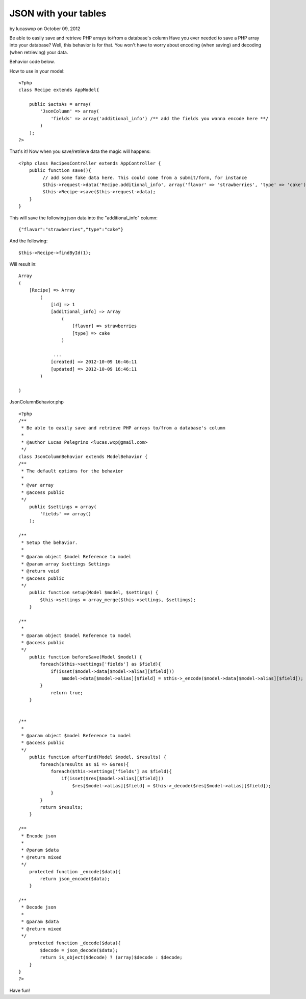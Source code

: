 JSON with your tables
=====================

by lucaswxp on October 09, 2012

Be able to easily save and retrieve PHP arrays to/from a database's
column
Have you ever needed to save a PHP array into your database? Well,
this behavior is for that. You won't have to worry about encoding
(when saving) and decoding (when retrieving) your data.

Behavior code below.

How to use in your model:

::

    <?php
    class Recipe extends AppModel{
    
        public $actsAs = array(
            'JsonColumn' => array(
                'fields' => array('additional_info') /** add the fields you wanna encode here **/
            )
        );
    ?>

That's it! Now when you save/retrieve data the magic will happens:

::

    <?php class RecipesController extends AppController {
        public function save(){
             // add some fake data here. This could come from a submit/form, for instance
             $this->request->data('Recipe.additional_info', array('flavor' => 'strawberries', 'type' => 'cake'));
             $this->Recipe->save($this->request->data);
        }
    }
    

This will save the following json data into the "additional_info"
column:

::

    {"flavor":"strawberries","type":"cake"}

And the following:

::

    $this->Recipe->findById(1);

Will result in:

::

    Array
    (
        [Recipe] => Array
            (
                [id] => 1
                [additional_info] => Array
                    (
                        [flavor] => strawberries
                        [type] => cake
                    )
    
                 ...
                [created] => 2012-10-09 16:46:11
                [updated] => 2012-10-09 16:46:11
            )
    
    )

JsonColumnBehavior.php

::

    <?php
    /**
     * Be able to easily save and retrieve PHP arrays to/from a database's column
     *
     * @author Lucas Pelegrino <lucas.wxp@gmail.com>
     */
    class JsonColumnBehavior extends ModelBehavior {
    /**
     * The default options for the behavior
     *
     * @var array
     * @access public
     */
    	public $settings = array(
            'fields' => array()
    	);
    
    /**
     * Setup the behavior.
     *
     * @param object $model Reference to model
     * @param array $settings Settings
     * @return void
     * @access public
     */
    	public function setup(Model $model, $settings) {
            $this->settings = array_merge($this->settings, $settings);
    	}
    
    /**
     *
     * @param object $model Reference to model
     * @access public
     */
    	public function beforeSave(Model $model) {
            foreach($this->settings['fields'] as $field){
                if(isset($model->data[$model->alias][$field]))
                    $model->data[$model->alias][$field] = $this->_encode($model->data[$model->alias][$field]);
            }
    		return true;
    	}
    
    
    /**
     *
     * @param object $model Reference to model
     * @access public
     */
        public function afterFind(Model $model, $results) {
            foreach($results as $i => &$res){
                foreach($this->settings['fields'] as $field){
                    if(isset($res[$model->alias][$field]))
                        $res[$model->alias][$field] = $this->_decode($res[$model->alias][$field]);
                }
            }
            return $results;
        }
    
    /**
     * Encode json
     *
     * @param $data
     * @return mixed
     */
        protected function _encode($data){
            return json_encode($data);
        }
    
    /**
     * Decode json
     *
     * @param $data
     * @return mixed
     */
        protected function _decode($data){
            $decode = json_decode($data);
            return is_object($decode) ? (array)$decode : $decode;
        }
    }
    ?>


Have fun!

.. meta::
    :title: JSON with your tables
    :description: CakePHP Article related to behavior,json,encode,decode,column,Models
    :keywords: behavior,json,encode,decode,column,Models
    :copyright: Copyright 2012 lucaswxp
    :category: models

